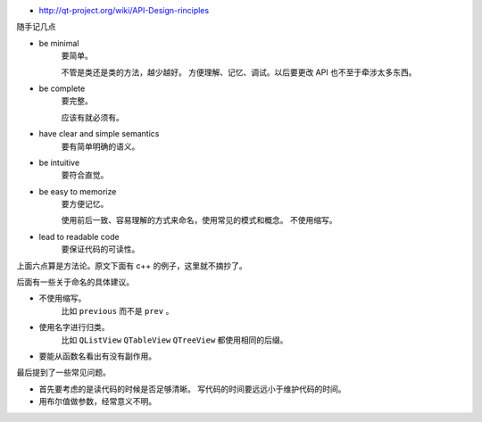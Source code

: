 + http://qt-project.org/wiki/API-Design-rinciples

随手记几点

+ be minimal
    要简单。

    不管是类还是类的方法，越少越好。
    方便理解、记忆、调试。以后要更改 API 也不至于牵涉太多东西。

+ be complete
    要完整。

    应该有就必须有。

+ have clear and simple semantics
    要有简单明确的语义。

+ be intuitive
    要符合直觉。

+ be easy to memorize
    要方便记忆。

    使用前后一致、容易理解的方式来命名，使用常见的模式和概念。
    不使用缩写。

+ lead to readable code
    要保证代码的可读性。


上面六点算是方法论。原文下面有 c++ 的例子，这里就不摘抄了。

后面有一些关于命名的具体建议。

+ 不使用缩写。
    比如 ``previous`` 而不是 ``prev`` 。

+ 使用名字进行归类。
    比如 ``QListView`` ``QTableView`` ``QTreeView`` 都使用相同的后缀。

+ 要能从函数名看出有没有副作用。


最后提到了一些常见问题。

+ 首先要考虑的是读代码的时候是否足够清晰。
  写代码的时间要远远小于维护代码的时间。

+ 用布尔值做参数，经常意义不明。

